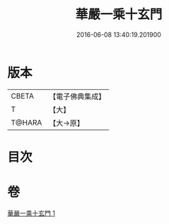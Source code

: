 #+TITLE: 華嚴一乘十玄門 
#+DATE: 2016-06-08 13:40:19.201900

* 版本
 |     CBETA|【電子佛典集成】|
 |         T|【大】     |
 |    T@HARA|【大→原】   |

* 目次

* 卷
[[file:KR6e0082_001.txt][華嚴一乘十玄門 1]]

